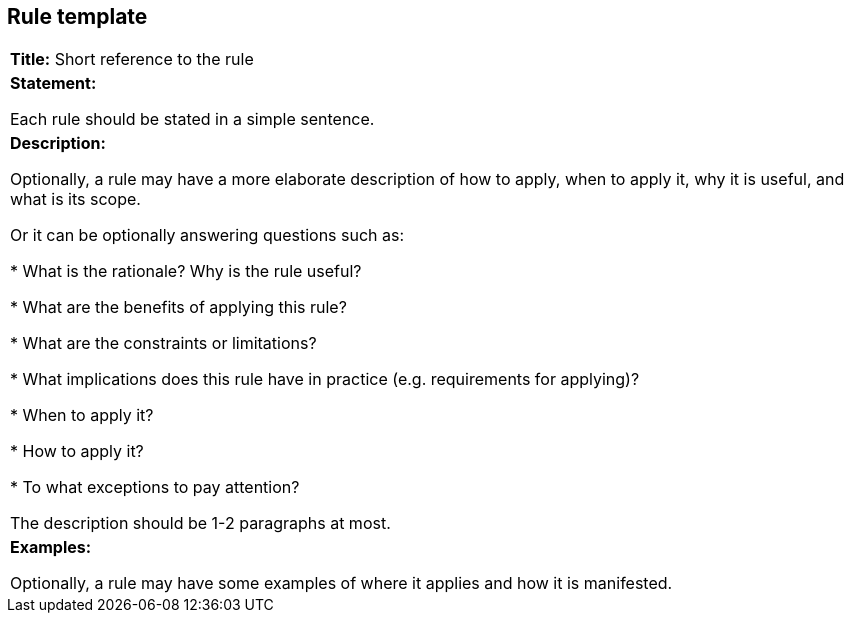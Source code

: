 [[sec:rule-template]]
== Rule template


[.stripes-odd, grid]
|===

|*Title:* Short reference to the rule

|*Statement:*

Each rule should be stated in a simple sentence.

|*Description:*

Optionally, a rule may have a more elaborate description of how to apply, when to apply it, why it is useful,
and what is its scope.

Or it can be optionally answering questions such as:

* What is the rationale? Why is the rule useful?

* What are the benefits of applying this rule?

* What are the constraints or limitations?

* What implications does this rule have in practice (e.g. requirements for applying)?

* When to apply it?

* How to apply it?

* To what exceptions to pay attention?

The description should be 1-2 paragraphs at most.

|*Examples:*

Optionally, a rule may have some examples of where it applies and how it is manifested.
|===
